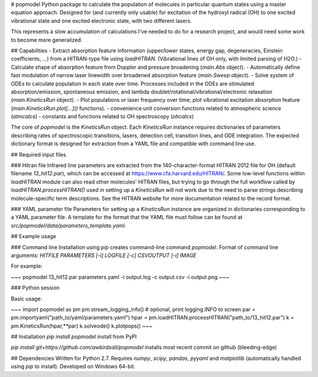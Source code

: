 # popmodel
Python package to calculate the population of molecules in particular quantum states using a master equation approach. Designed for (and currently only usable) for excitation of the hydroxyl radical (OH) to one excited vibrational state and one excited electronic state, with two different lasers.

This represents a slow accumulation of calculations I've needed to do for a research project, and would need some work to become more generalized.

## Capabilities
- Extract absorption feature information (upper/lower states, energy gap, degeneracies, Einstein coefficients, ...) from a HITRAN-type file using `loadHITRAN`. (Vibrational lines of OH only, with limited parsing of H2O.)
- Calculate shape of absorption feature from Doppler and pressure broadening (`main.Abs` object).
- Automatically define fast modulation of narrow laser linewidth over broadened absorption feature (`main.Sweep` object).
- Solve system of ODEs to calculate population in each state over time. Processes included in the ODEs are stimulated absorption/emission, spontaneous emission, and lambda doublet/rotational/vibrational/electronic relaxation (`main.KineticsRun` object).
- Plot populations or laser frequency over time; plot vibrational excitation absorption feature (`main.KineticsRun.plot[...]()` functions).
- convenience unit conversion functions related to atmospheric science (`atmcalcs`)
- constants and functions related to OH spectroscopy (`ohcalcs`)

The core of `popmodel` is the `KineticsRun` object. Each `KineticsRun` instance requires dictionaries of parameters describing rates of spectroscopic transitions, lasers, detection cell, transition lines, and ODE integration.  The expected dictionary format is designed for extraction from a YAML file and compatible with command line use.

## Required input files

### Hitran file
Infrared line parameters are extracted from the 140-character-format HITRAN 2012 file for OH (default filename `13_hit12.par`), which can be accessed at https://www.cfa.harvard.edu/HITRAN/. Some low-level functions within `loadHITRAN` module can also read other molecules' HITRAN files, but trying to go through the full workflow called by `loadHITRAN.processHITRAN()` used in setting up a `KineticsRun` will not work due to the need to parse strings describing molecule-specific term descriptions. See the HITRAN website for more documentation related to the record format.

### YAML parameter file
Parameters for setting up a `KineticsRun` instance are organized in dictionaries corresponding to a YAML parameter file. A template for the format that the YAML file must follow can be found at `src/popmodel/data/parameters_template.yaml`.

## Example usage

### Command line
Installation using `pip` creates command-line command `popmodel`. Format of command line arguments: `HITFILE PARAMETERS [-l] LOGFILE [-c] CSVOUTPUT [-i] IMAGE`

For example:

~~~
popmodel 13_hit12.par parameters.yaml -l output.log -c output.csv -i output.png
~~~

### Python session

Basic usage:

~~~
import popmodel as pm
pm.stream_logging_info() # optional, print logging.INFO to screen
par = pm.importyaml("path_to/yaml/parameters.yaml")
hpar = pm.loadHITRAN.processHITRAN("path_to/13_hit12.par")
k = pm.KineticsRun(hpar,**par)
k.solveode()
k.plotpops()
~~~

## Installation
`pip install popmodel` install from PyPI

`pip install git+https://github.com/awbirdsall/popmodel` installs most recent commit on github (bleeding-edge)

## Dependencies
Written for Python 2.7. Requires `numpy`, `scipy`, `pandas`, `pyyaml` and `matplotlib` (automatically handled using `pip` to install). Developed on Windows 64-bit.


